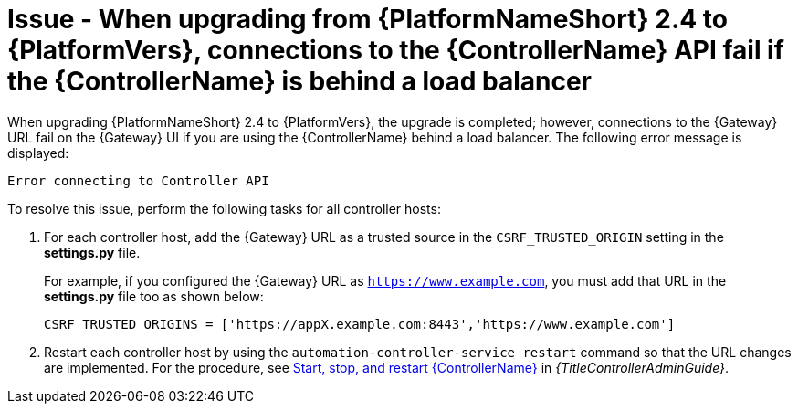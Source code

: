 [id="troubleshoot-upgrade-issues"]
= Issue - When upgrading from {PlatformNameShort} 2.4 to {PlatformVers}, connections to the {ControllerName} API fail if the {ControllerName} is behind a load balancer

When upgrading {PlatformNameShort} 2.4 to {PlatformVers}, the upgrade is completed; however, connections to the {Gateway} URL fail on the {Gateway} UI if you are using the {ControllerName} behind a load balancer. The following error message is displayed: 

`Error connecting to Controller API`

To resolve this issue, perform the following tasks for all controller hosts:

. For each controller host, add the {Gateway} URL as a trusted source in the `CSRF_TRUSTED_ORIGIN` setting in the *settings.py* file.
+
For example, if you configured the {Gateway} URL as `https://www.example.com`, you must add that URL in the *settings.py* file too as shown below:
+
----
CSRF_TRUSTED_ORIGINS = ['https://appX.example.com:8443','https://www.example.com']
----

. Restart each controller host by using the `automation-controller-service restart` command so that the URL changes are implemented. For the procedure, see link:{URLControllerAdminGuide}/controller-start-stop-controller[Start, stop, and restart {ControllerName}] in _{TitleControllerAdminGuide}_. 